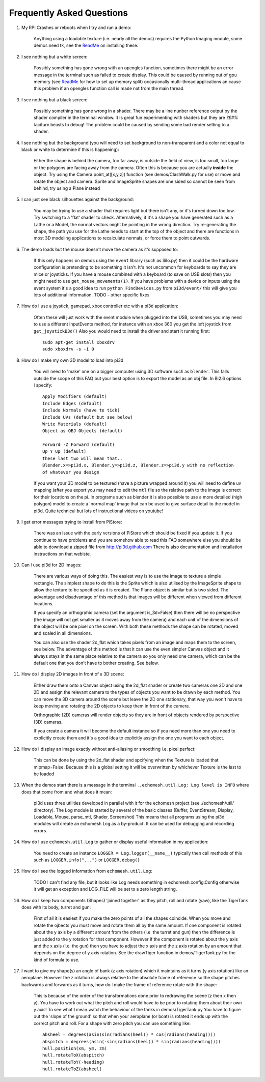 Frequently Asked Questions
==========================


#.  My RPi Crashes or reboots when I try and run a demo:

      Anything using a loadable texture (i.e. nearly all the demos) requires
      the Python Imaging module, some demos need tk, see the ReadMe_ on installing
      these.

#.  I see nothing but a white screen:

      Possibly something has gone wrong with an opengles function, sometimes
      there might be an error message in the terminal such as failed to create
      display. This could be caused by running out of gpu memory (see ReadMe_
      for how to set up memory split) occasionally multi-thread applications
      an cause this problem if an opengles function call is made not from the
      main thread.

#.  I see nothing but a black screen:

      Possibly something has gone wrong in a shader. There may be a line
      nunber reference output by the shader compiler in the terminal window.
      It is great fun experimenting with shaders but they are *?£#%* taciturn
      beasts to debug! The problem could be caused by sending some bad
      render setting to a shader.

#.  I see nothing but the background (you will need to set background to
    non-transparent and a color not equal to black or white to determine
    if this is happening):

      Either the shape is behind the camera, too far away, is outside the field
      of view, is too small, too large or the polygons are facing away from the
      camera. Often this is because you are actually **inside** the object. Try
      using the Camera.point_at([x,y,z]) function (see demos/ClashWalk.py for use)
      or move and rotate the object and camera. Sprite and ImageSprite shapes
      are one sided so cannot be seen from behind, try using a Plane instead
        
#.  I can just see black silhouettes against the background:

      You may be trying to use a shader that requires light but there isn't
      any, or it's turned down too low. Try switching to a 'flat' shader
      to check. Alternatively, if it's a shape you have generated such as
      a Lathe or a Model, the normal vectors might be pointing in the wrong
      direction. Try re-generating the shape, the path you use for the Lathe
      needs to start at the top of the object and there are functions in
      most 3D modeling applications to recalculate normals, or force them
      to point outwards.
      
#.  The demo loads but the mouse doesn't move the camera as it's supposed to:

      If this only happens on demos using the ``event`` library (such as Silo.py)
      then it could be the hardware configuration is pretending to be something
      it isn't. It's not uncommon for keyboards to say they are mice or joysticks.
      If you have a mouse combined with a keyboard (to save on USB slots) then
      you might need to use ``get_mouse_movements(1)``. If you have problems
      with a device or inputs using the event system it's a good idea to run
      ``python FindDevices.py`` from ``pi3d/event/`` this will give you lots
      of additional information.
      TODO - other specific fixes

#.  How do I use a joystick, gamepad, xbox controller etc with a pi3d
    application:
    
      Often these will just work with the event module when plugged into the USB,
      sometimes you may need to use a different InputEvents method, for instance
      with an xbox 360 you get the left joystick from ``get_joystickB3d()``
      Also you would need to install the driver and start it running first::
      
        sudo apt-get install xboxdrv
        sudo xboxdrv -s -i 0

#.  How do I make my own 3D model to load into pi3d:

      You will need to 'make' one on a bigger computer using 3D software such
      as ``blender``. This falls outside the scope of this FAQ but your best
      option is to export the model as an obj file. In Bl2.6 options I specify::
      
        Apply Modifiers (default)
        Include Edges (default)
        Include Normals (have to tick)
        Include UVs (default but see below)
        Write Materials (default)
        Object as OBJ Objects (default)
        
        Forward -Z Forward (default)
        Up Y Up (default)
        these last two will mean that..
        Blender.x=>pi3d.x, Blender.y=>pi3d.z, Blender.z=>pi3d.y with no reflection
        of whatever you design
        
      If you want your 3D model to be textured (have a picture wrapped around it)
      you will need to define uv mapping (after you export you may need to
      edit the ``mtl`` file so the relative path to the image is correct for
      their locations on the pi. In programs such as blender it is also possible to
      use a more detailed (high polygon) model to create a 'normal map' image
      that can be used to give surface detail to the model in pi3d. Quite
      technical but lots of instructional videos on youtube!
      
#.  I get error messages trying to install from PiStore:

      There was an issue with the early versions of PiStore which should
      be fixed if you update it. If you continue to have problems and you
      are somehow able to read this FAQ somewhere else you should be able
      to download a zipped file from http://pi3d.github.com There is also
      documentation and installation instructions on that webiste.
      
#.  Can I use pi3d for 2D images:

      There are various ways of doing this. The easiest way is to use the
      image to texture a simple rectangle. The simplest shape to do this
      is the Sprite which is also utilised by the ImageSprite shape to
      allow the texture to be specified as it is created. The Plane object
      is similar but is two sided. The advantage and disadvantage of this
      method is that images will be different when viewed from different
      locations.
      
      If you specify an orthogrphic camera (set the argument
      is_3d=False) then there will be no perspective (the image will not
      get smaller as it moves away from the camera) and each unit of the
      dimensions of the object will be one pixel on the screen. With both
      these methods the shape can be rotated, moved and scaled in all
      dimensions.
      
      You can also use the shader 2d_flat which takes pixels from an image
      and maps them to the screen, see below. The advantage of this
      method is that it can use the even simpler Canvas object and it always
      stays in the same place relative to the camera so you only need one
      camera, which can be the default one that you don't have to bother
      creating. See below.

#.  How do I display 2D images in front of a 3D scene:

      Either draw them onto a Canvas object using the 2d_flat shader or
      create two cameras one 3D and one 2D and assign the relevant camera
      to the types of objects you want to be drawn by each method. You
      can move the 3D camera around the scene but leave the 2D one stationary,
      that way you won't have to keep moving and rotating the 2D objects
      to keep them in front of the camera.
      
      Orthographic (2D) cameras will render objects so they are in front
      of objects rendered by perspective (3D) cameras.
      
      If you create a camera it will become the default instance so if you
      need more than one you need to explicitly create them and it's a good
      idea to explicitly assign the one you want to each object.

#.  How do I display an image exactly without anti-aliasing or smoothing
    i.e. pixel perfect:
    
      This can be done by using the 2d_flat shader and spcifying when the
      Texture is loaded that mipmap=False. Because this is a global setting
      it will be overwritten by whichever Texture is the last to be loaded

#.  When the demos start there is a message in the terminal 
    ``..echomesh.util.Log: Log level is INFO`` where does that come from and
    what does it mean:

      pi3d uses three utilities developed in parallel with it for the 
      echomesh project (see ./echomesh/util/ directory). The Log module is
      started by several of the basic classes (Buffer, EventStream, Display,
      Loadable, Mouse, parse_mtl, Shader, Screenshot) This means that all
      programs using the pi3d modules will create an echomesh Log as a
      by-product. It can be used for debugging and recording errors.
      
#.  How do I use ``echomesh.util.Log`` to gather or display useful information
    in my application:
    
      You need to create an instance ``LOGGER = Log.logger(__name__)`` typically
      then call methods of this such as ``LOGGER.info("...")`` or ``LOGGER.debug()``
      
#.  How do I see the logged information from ``echomesh.util.Log``:

      TODO I can't find any file, but it looks like Log needs something in
      echomesh.config.Config otherwise it will get an exception and LOG_FILE
      will be set to a zero length string.
      
#.  How do I keep two components (Shapes) 'joined together' as they pitch, roll
    and rotate (yaw), like the TigerTank does with its body, turret and gun:
    
      First of all it is easiest if you make the zero points of all the shapes
      coincide. When you move and rotate the ojbects you must move and rotate
      them all by the same amount. If one component is rotated about the y axis
      by a different amount from the others (i.e. the turret and gun) then
      the difference is just added to the y rotation for that component.
      However if the component is rotated about the y axis and the x axis
      (i.e. the gun) then you have to adjust the x axis and the z axis rotation
      by an amount that depends on the degree of y axis rotation. See the
      drawTiger function in demos/TigerTank.py for the kind of formula to use.
      
#.  I want to give my shape(s) an angle of bank (z axis rotation) which it
    maintains as it turns (y axis rotation) like an aeroplane. However the
    z rotation is always relative to the absolute frame of reference so the shape
    pitches backwards and forwards as it turns, how do I make the frame of
    reference rotate with the shape:
    
      This is because of the order of the transformations done prior to
      redrawing the scene (z then x then y). You have to work out what the pitch
      and roll would have to be prior to rotating them about their own y axis!
      To see what I mean watch the behaviour of the tanks in demos/TigerTank.py
      You have to figure out the 'slope of the ground' so that when your
      aeroplane (or boat) is rotated it ends up with the correct pitch and
      roll. For a shape with zero pitch you can use something like::
      
          absheel = degrees(asin(sin(radians(heel)) * cos(radians(heading))))
          abspitch = degrees(asin(-sin(radians(heel)) * sin(radians(heading))))
          hull.position(xm, ym, zm)
          hull.rotateToX(abspitch)
          hull.rotateToY(-heading)
          hull.rotateToZ(absheel)


.. _ReadMe: http://pi3d.github.com/html/index.html
